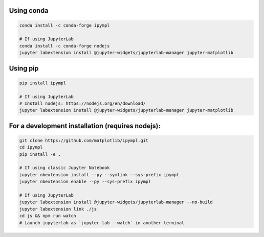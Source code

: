 Using conda
===========

.. code:: bash

    conda install -c conda-forge ipympl

    # If using JupyterLab
    conda install -c conda-forge nodejs
    jupyter labextension install @jupyter-widgets/jupyterlab-manager jupyter-matplotlib
    

Using pip
=========

.. code:: bash

    pip install ipympl

    # If using JupyterLab
    # Install nodejs: https://nodejs.org/en/download/
    jupyter labextension install @jupyter-widgets/jupyterlab-manager jupyter-matplotlib


For a development installation (requires nodejs):
=================================================

.. code:: bash

    git clone https://github.com/matplotlib/ipympl.git
    cd ipympl
    pip install -e .

    # If using classic Jupyter Notebook
    jupyter nbextension install --py --symlink --sys-prefix ipympl
    jupyter nbextension enable --py --sys-prefix ipympl

    # If using JupyterLab
    jupyter labextension install @jupyter-widgets/jupyterlab-manager --no-build
    jupyter labextension link ./js
    cd js && npm run watch
    # Launch jupyterlab as `jupyter lab --watch` in another terminal